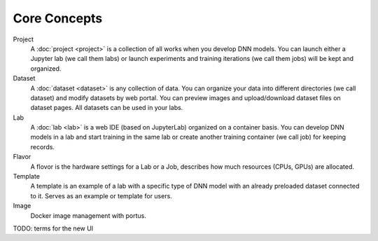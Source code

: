 ###################
Core Concepts
###################

Project
    A :doc:`project <project>` is a collection of all works when you develop DNN models. You can launch either a Jupyter lab (we call them labs) or launch experiments and training iterations (we call them jobs) will be kept and organized.

Dataset
    A :doc:`dataset <dataset>` is any collection of data. You can organize your data into different directories (we call dataset) and modify datasets by web portal. You can preview images and upload/download dataset files on dataset pages. All datasets can be used in your labs.

Lab
    A :doc:`lab <lab>` is a web IDE (based on JupyterLab) organized on a container basis. You can develop DNN models in a lab and start training in the same lab or create another training container (we call job) for keeping records.

Flavor
    A flovor is the hardware settings for a Lab or a Job, describes how much resources (CPUs, GPUs) are allocated.

Template
    A template is an example of a lab with a specific type of DNN model with an already preloaded dataset connected to it. Serves as an example or template for users.

Image
    Docker image management with portus.

TODO: terms for the new UI